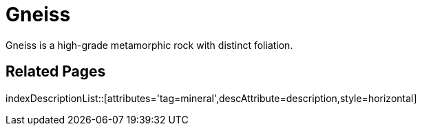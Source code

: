 = Gneiss
:tag: mineral
:description: Gneiss is a high-grade metamorphic rock with distinct foliation.

{description}

== Related Pages

indexDescriptionList::[attributes='tag=mineral',descAttribute=description,style=horizontal]
